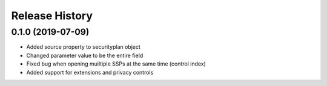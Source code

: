 .. :changelog:

Release History
---------------

0.1.0 (2019-07-09)
+++++++++++++++++++
- Added source property to securityplan object
- Changed parameter value to be the entire field
- Fixed bug when opening muiltiple SSPs at the same time (control index)
- Added support for extensions and privacy controls

